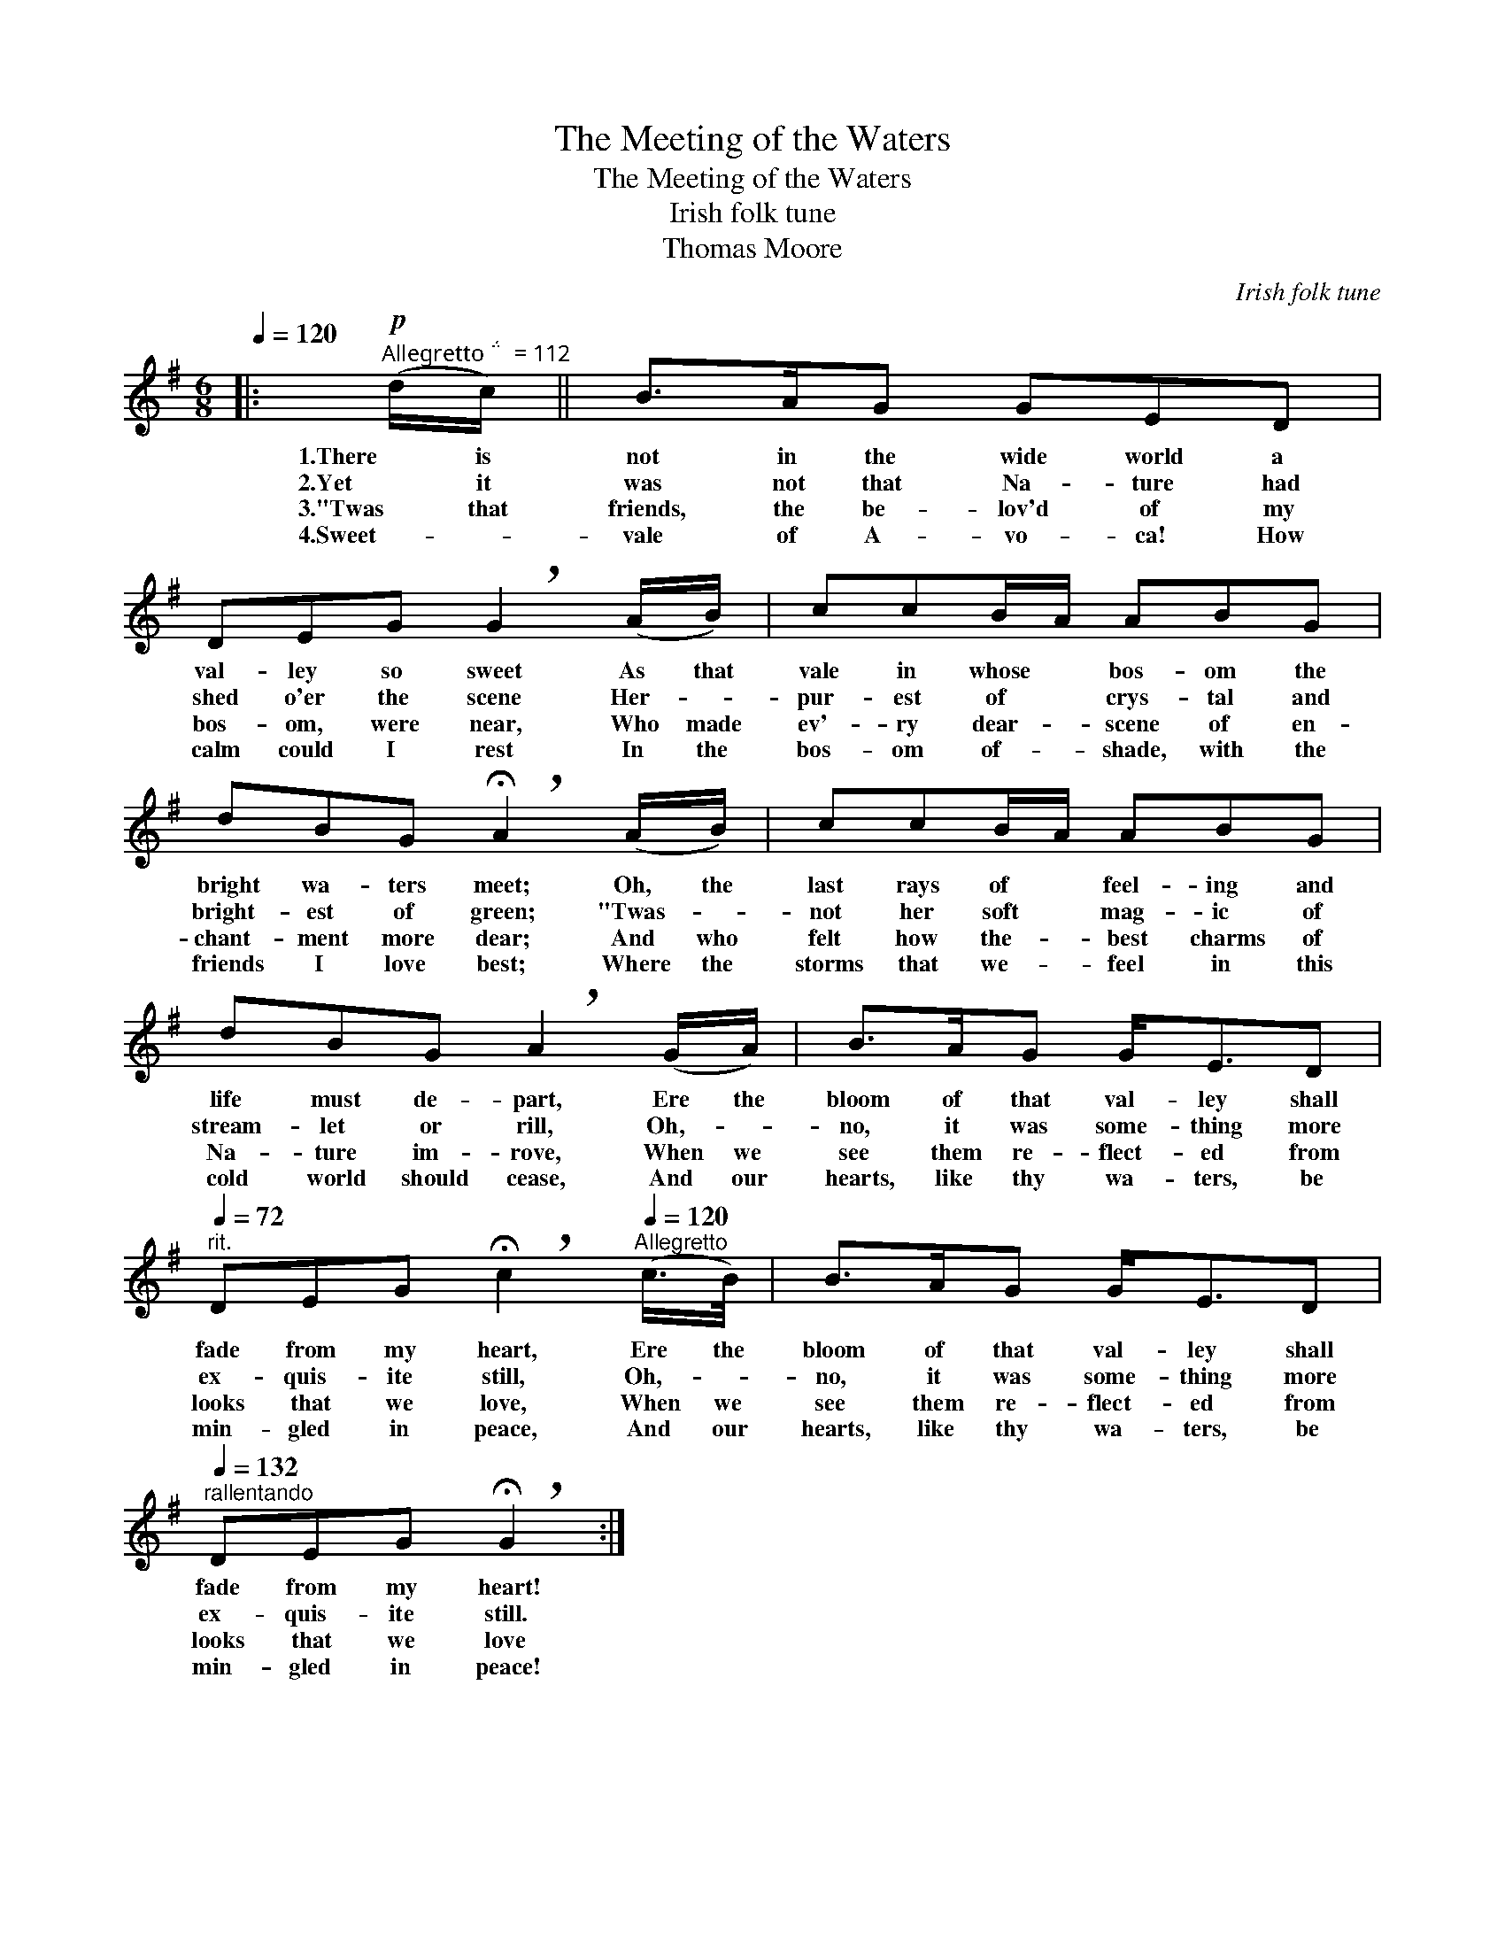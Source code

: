 X:1
T:Meeting of the Waters, The
T:The Meeting of the Waters
T:Irish folk tune
T:Thomas Moore
C:Irish folk tune
Z:All Rights Reserved
L:1/8
Q:1/4=120
M:6/8
K:G
V:1 treble 
%%MIDI program 40
V:1
|:!p!"^Allegretto   = 112" (d/c/) || B>AG GED | DEG !breath!G2 (A/B/) | ccB/A/ ABG | %4
w: 1.There is|not in the wide world a|val- ley so sweet As that|vale in whose * bos- om the|
w: 2.Yet it|was not that Na- ture had|shed o'er the scene Her- *|pur- est of * crys- tal and|
w: 3."Twas that|friends, the be- lov'd of my|bos- om, were near, Who made|ev'- ry dear- * scene of en-|
w: 4.Sweet- *|vale of A- vo- ca! How|calm could I rest In the|bos- om of- * shade, with the|
 dBG !breath!!fermata!A2 (A/B/) | ccB/A/ ABG | dBG !breath!A2 (G/A/) | B>AG G<ED | %8
w: bright wa- ters meet; Oh, the|last rays of * feel- ing and|life must de- part, Ere the|bloom of that val- ley shall|
w: bright- est of green; "Twas- *|not her soft * mag- ic of|stream- let or rill, Oh,- *|no, it was some- thing more|
w: chant- ment more dear; And who|felt how the- * best charms of|Na- ture im- rove, When we|see them re- flect- ed from|
w: friends I love best; Where the|storms that we- * feel in this|cold world should cease, And our|hearts, like thy wa- ters, be|
[Q:1/4=72]"^rit." DEG !breath!!fermata!c2[Q:1/4=120]"^Allegretto" (c/>B/) | B>AG G<ED | %10
w: fade from my heart, Ere the|bloom of that val- ley shall|
w: ex- quis- ite still, Oh,- *|no, it was some- thing more|
w: looks that we love, When we|see them re- flect- ed from|
w: min- gled in peace, And our|hearts, like thy wa- ters, be|
[Q:1/4=132]"^rallentando" DEG !breath!!fermata!G2 :| %11
w: fade from my heart!|
w: ex- quis- ite still.|
w: looks that we love|
w: min- gled in peace!|

